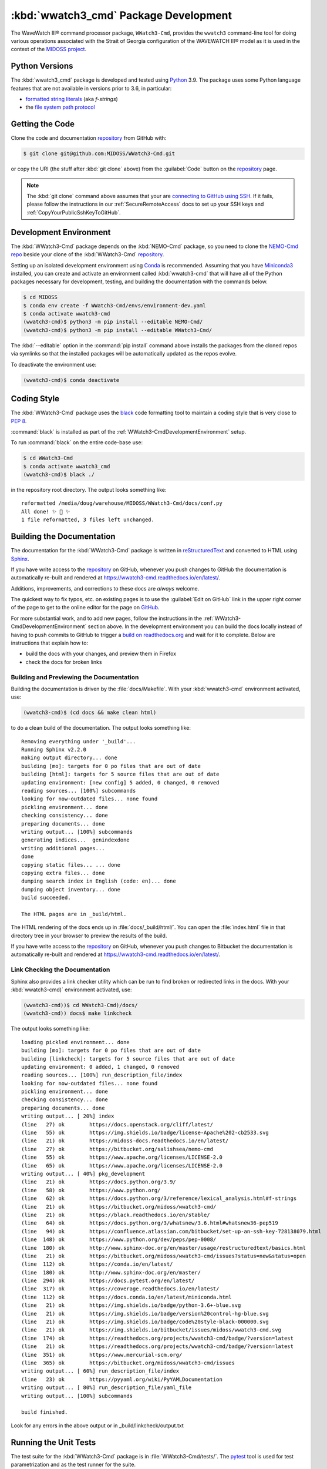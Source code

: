 .. Copyright 2019-2021, the MIDOSS project contributors, The University of British Columbia,
.. and Dalhousie University.
..
.. Licensed under the Apache License, Version 2.0 (the "License");
.. you may not use this file except in compliance with the License.
.. You may obtain a copy of the License at
..
..    https://www.apache.org/licenses/LICENSE-2.0
..
.. Unless required by applicable law or agreed to in writing, software
.. distributed under the License is distributed on an "AS IS" BASIS,
.. WITHOUT WARRANTIES OR CONDITIONS OF ANY KIND, either express or implied.
.. See the License for the specific language governing permissions and
.. limitations under the License.


.. _WWatch3-CmdPackagedDevelopment:

**********************************************************
:kbd:`wwatch3_cmd` Package Development
**********************************************************


.. image:: https://img.shields.io/badge/license-Apache%202-cb2533.svg
    :target: https://www.apache.org/licenses/LICENSE-2.0
    :alt: Licensed under the Apache License, Version 2.0
.. image:: https://img.shields.io/badge/python-3.6+-blue.svg
    :target: https://docs.python.org/3.9/
    :alt: Python Version
.. image:: https://img.shields.io/badge/version%20control-git-blue.svg?logo=github
    :target: https://github.com/MIDOSS/WWatch3-Cmd
    :alt: Git on GitHub
.. image:: https://img.shields.io/badge/code%20style-black-000000.svg
    :target: https://black.readthedocs.io/en/stable/
    :alt: The uncompromising Python code formatter
.. image:: https://readthedocs.org/projects/wwatch3-cmd/badge/?version=latest
    :target: https://wwatch3-cmd.readthedocs.io/en/latest/
    :alt: Documentation Status
.. image:: https://github.com/MIDOSS/WWatch3-Cmd/workflows/CI/badge.svg
    :target: https://github.com/MIDOSS/WWatch3-Cmd/actions?query=workflow%3ACI
    :alt: GitHub Workflow Status
.. image:: https://codecov.io/gh/MIDOSS/WWatch3-Cmd/branch/master/graph/badge.svg
    :target: https://codecov.io/gh/MIDOSS/WWatch3-Cmd
    :alt: Codecov Testing Coverage Report
.. image:: https://img.shields.io/github/issues/MIDOSS/WWatch3-Cmd?logo=github
    :target: https://github.com/MIDOSS/WWatch3-Cmd/issues
    :alt: Issue Tracker

The WaveWatch III® command processor package, ``WWatch3-Cmd``, provides the ``wwatch3``
command-line tool for doing various operations associated with the Strait of Georgia
configuration of the WAVEWATCH III® model as it is used in the context of the `MIDOSS project`_.

.. _MIDOSS project: https://midoss-docs.readthedocs.io/en/latest/

.. _WWatch3-CmdPythonVersions:

Python Versions
===============

.. image:: https://img.shields.io/badge/python-3.6+-blue.svg
    :target: https://docs.python.org/3.9/
    :alt: Python Version

The :kbd:`wwatch3_cmd` package is developed and tested using `Python`_ 3.9.
The package uses some Python language features that are not available in versions prior to 3.6,
in particular:

* `formatted string literals`_
  (aka *f-strings*)
* the `file system path protocol`_

.. _Python: https://www.python.org/
.. _formatted string literals: https://docs.python.org/3/reference/lexical_analysis.html#f-strings
.. _file system path protocol: https://docs.python.org/3/whatsnew/3.6.html#whatsnew36-pep519


.. _WWatch3-CmdGettingTheCode:

Getting the Code
================

.. image:: https://img.shields.io/badge/version%20control-git-blue.svg?logo=github
    :target: https://github.com/MIDOSS/WWatch3-Cmd
    :alt: Git on GitHub

Clone the code and documentation `repository`_ from GitHub with:

.. _repository: https://github.com/MIDOSS/WWatch3-Cmd

.. code-block:: bash

    $ git clone git@github.com:MIDOSS/WWatch3-Cmd.git

or copy the URI
(the stuff after :kbd:`git clone` above)
from the :guilabel:`Code` button on the `repository`_ page.

.. note::

    The :kbd:`git clone` command above assumes that your are `connecting to GitHub using SSH`_.
    If it fails,
    please follow the instructions in our :ref:`SecureRemoteAccess` docs to set up your SSH keys and :ref:`CopyYourPublicSshKeyToGitHub`.

    .. _connecting to GitHub using SSH: https://docs.github.com/en/github/authenticating-to-github/connecting-to-github-with-ssh


.. _WWatch3-CmdDevelopmentEnvironment:

Development Environment
=======================

The :kbd:`WWatch3-Cmd` package depends on the :kbd:`NEMO-Cmd` package,
so you need to clone the `NEMO-Cmd repo`_
beside your clone of the :kbd:`WWatch3-Cmd` `repository`_.

.. _NEMO-Cmd repo: https://bitbucket.org/salishsea/nemo-cmd

Setting up an isolated development environment using `Conda`_ is recommended.
Assuming that you have `Miniconda3`_ installed,
you can create and activate an environment called :kbd:`wwatch3-cmd` that will have all of the Python packages necessary for development,
testing,
and building the documentation with the commands below.

.. _Conda: https://conda.io/en/latest/
.. _Miniconda3:  https://docs.conda.io/en/latest/miniconda.html

.. code-block:: bash

    $ cd MIDOSS
    $ conda env create -f WWatch3-Cmd/envs/environment-dev.yaml
    $ conda activate wwatch3-cmd
    (wwatch3-cmd)$ python3 -m pip install --editable NEMO-Cmd/
    (wwatch3-cmd)$ python3 -m pip install --editable WWatch3-Cmd/

The :kbd:`--editable` option in the :command:`pip install` command above installs the packages from the cloned repos via symlinks so that the installed packages will be automatically updated as the repos evolve.

To deactivate the environment use:

.. code-block:: bash

    (wwatch3-cmd)$ conda deactivate


.. _WWatch3-CmdCodingStyle:

Coding Style
============

.. image:: https://img.shields.io/badge/code%20style-black-000000.svg
    :target: https://black.readthedocs.io/en/stable/
    :alt: The uncompromising Python code formatter

The :kbd:`WWatch3-Cmd` package uses the `black`_ code formatting tool to maintain a coding style that is very close to `PEP 8`_.

.. _black: https://black.readthedocs.io/en/stable/
.. _PEP 8: https://www.python.org/dev/peps/pep-0008/

:command:`black` is installed as part of the :ref:`WWatch3-CmdDevelopmentEnvironment` setup.

To run :command:`black` on the entire code-base use:

.. code-block:: bash

    $ cd WWatch3-Cmd
    $ conda activate wwatch3_cmd
    (wwatch3-cmd)$ black ./

in the repository root directory.
The output looks something like::

  reformatted /media/doug/warehouse/MIDOSS/WWatch3-Cmd/docs/conf.py
  All done! ✨ 🍰 ✨
  1 file reformatted, 3 files left unchanged.


.. _WWatch3-CmdBuildingTheDocumentation:

Building the Documentation
==========================

.. image:: https://readthedocs.org/projects/wwatch3-cmd/badge/?version=latest
    :target: https://wwatch3-cmd.readthedocs.io/en/latest/
    :alt: Documentation Status

The documentation for the :kbd:`WWatch3-Cmd` package is written in `reStructuredText`_ and converted to HTML using `Sphinx`_.

.. _reStructuredText: http://www.sphinx-doc.org/en/master/usage/restructuredtext/basics.html
.. _Sphinx: http://www.sphinx-doc.org/en/master/

If you have write access to the `repository`_ on GitHub,
whenever you push changes to GitHub the documentation is automatically re-built and rendered at https://wwatch3-cmd.readthedocs.io/en/latest/.

Additions,
improvements,
and corrections to these docs are *always* welcome.

The quickest way to fix typos, etc. on existing pages is to use the :guilabel:`Edit on GitHub` link in the upper right corner of the page to get to the online editor for the page on `GitHub`_.

.. _GitHub: https://github.com/MIDOSS/WWatch3-Cmd

For more substantial work,
and to add new pages,
follow the instructions in the :ref:`WWatch3-CmdDevelopmentEnvironment` section above.
In the development environment you can build the docs locally instead of having to push commits to GitHub to trigger a `build on readthedocs.org`_ and wait for it to complete.
Below are instructions that explain how to:

.. _build on readthedocs.org: https://readthedocs.org/projects/wwatch3-cmd/builds/

* build the docs with your changes,
  and preview them in Firefox

* check the docs for broken links


.. _WWatch3-CmdBuildingAndPreviewingTheDocumentation:

Building and Previewing the Documentation
-----------------------------------------

Building the documentation is driven by the :file:`docs/Makefile`.
With your :kbd:`wwatch3-cmd` environment activated,
use:

.. code-block:: bash

    (wwatch3-cmd)$ (cd docs && make clean html)

to do a clean build of the documentation.
The output looks something like::

  Removing everything under '_build'...
  Running Sphinx v2.2.0
  making output directory... done
  building [mo]: targets for 0 po files that are out of date
  building [html]: targets for 5 source files that are out of date
  updating environment: [new config] 5 added, 0 changed, 0 removed
  reading sources... [100%] subcommands
  looking for now-outdated files... none found
  pickling environment... done
  checking consistency... done
  preparing documents... done
  writing output... [100%] subcommands
  generating indices...  genindexdone
  writing additional pages...
  done
  copying static files... ... done
  copying extra files... done
  dumping search index in English (code: en)... done
  dumping object inventory... done
  build succeeded.

  The HTML pages are in _build/html.

The HTML rendering of the docs ends up in :file:`docs/_build/html/`.
You can open the :file:`index.html` file in that directory tree in your browser to preview the results of the build.

If you have write access to the `repository`_ on GitHub,
whenever you push changes to Bitbucket the documentation is automatically re-built and rendered at https://wwatch3-cmd.readthedocs.io/en/latest/.


.. _WWatch3-CmdLinkCheckingTheDocumentation:

Link Checking the Documentation
-------------------------------

Sphinx also provides a link checker utility which can be run to find broken or redirected links in the docs.
With your :kbd:`wwatch3-cmd)` environment activated,
use:

.. code-block:: bash

    (wwatch3-cmd))$ cd WWatch3-Cmd)/docs/
    (wwatch3-cmd)) docs$ make linkcheck

The output looks something like::

  loading pickled environment... done
  building [mo]: targets for 0 po files that are out of date
  building [linkcheck]: targets for 5 source files that are out of date
  updating environment: 0 added, 1 changed, 0 removed
  reading sources... [100%] run_description_file/index
  looking for now-outdated files... none found
  pickling environment... done
  checking consistency... done
  preparing documents... done
  writing output... [ 20%] index
  (line   27) ok        https://docs.openstack.org/cliff/latest/
  (line   55) ok        https://img.shields.io/badge/license-Apache%202-cb2533.svg
  (line   21) ok        https://midoss-docs.readthedocs.io/en/latest/
  (line   27) ok        https://bitbucket.org/salishsea/nemo-cmd
  (line   55) ok        https://www.apache.org/licenses/LICENSE-2.0
  (line   65) ok        https://www.apache.org/licenses/LICENSE-2.0
  writing output... [ 40%] pkg_development
  (line   21) ok        https://docs.python.org/3.9/
  (line   58) ok        https://www.python.org/
  (line   62) ok        https://docs.python.org/3/reference/lexical_analysis.html#f-strings
  (line   21) ok        https://bitbucket.org/midoss/wwatch3-cmd/
  (line   21) ok        https://black.readthedocs.io/en/stable/
  (line   64) ok        https://docs.python.org/3/whatsnew/3.6.html#whatsnew36-pep519
  (line   94) ok        https://confluence.atlassian.com/bitbucket/set-up-an-ssh-key-728138079.html
  (line  148) ok        https://www.python.org/dev/peps/pep-0008/
  (line  180) ok        http://www.sphinx-doc.org/en/master/usage/restructuredtext/basics.html
  (line   21) ok        https://bitbucket.org/midoss/wwatch3-cmd/issues?status=new&status=open
  (line  112) ok        https://conda.io/en/latest/
  (line  180) ok        http://www.sphinx-doc.org/en/master/
  (line  294) ok        https://docs.pytest.org/en/latest/
  (line  317) ok        https://coverage.readthedocs.io/en/latest/
  (line  112) ok        https://docs.conda.io/en/latest/miniconda.html
  (line   21) ok        https://img.shields.io/badge/python-3.6+-blue.svg
  (line   21) ok        https://img.shields.io/badge/version%20control-hg-blue.svg
  (line   21) ok        https://img.shields.io/badge/code%20style-black-000000.svg
  (line   21) ok        https://img.shields.io/bitbucket/issues/midoss/wwatch3-cmd.svg
  (line  174) ok        https://readthedocs.org/projects/wwatch3-cmd/badge/?version=latest
  (line   21) ok        https://readthedocs.org/projects/wwatch3-cmd/badge/?version=latest
  (line  351) ok        https://www.mercurial-scm.org/
  (line  365) ok        https://bitbucket.org/midoss/wwatch3-cmd/issues
  writing output... [ 60%] run_description_file/index
  (line   23) ok        https://pyyaml.org/wiki/PyYAMLDocumentation
  writing output... [ 80%] run_description_file/yaml_file
  writing output... [100%] subcommands

  build finished.

Look for any errors in the above output or in _build/linkcheck/output.txt


.. _WWatch3-CmdRunningTheUnitTests:

Running the Unit Tests
======================

The test suite for the :kbd:`WWatch3-Cmd` package is in :file:`WWatch3-Cmd/tests/`.
The `pytest`_ tool is used for test parametrization and as the test runner for the suite.

.. _pytest: https://docs.pytest.org/en/latest/

With your :kbd:`wwatch3-cmd` development environment activated,
use:

.. code-block:: bash

    (wwatch3-cmd)$ cd WWatch3-Cmd/
    (wwatch3-cmd)$ py.test

to run the test suite.
The output looks something like::

  =========================== test session starts ===========================
  platform linux -- Python 3.7.3, pytest-5.1.2, py-1.8.0, pluggy-0.13.0
  rootdir: /media/doug/warehouse/MIDOSS/WWatch3-Cmd
  collected 10 items

  tests/test_prepare.py ..........                                     [100%]

  ============================ 10 passed in 0.17s ============================

You can monitor what lines of code the test suite exercises using the `coverage.py`_ and `pytest-cov`_ tools with the command:

.. _coverage.py: https://coverage.readthedocs.io/en/latest/
.. _pytest-cov: https://pytest-cov.readthedocs.io/en/latest/

.. code-block:: bash

    (wwatch3-cmd)$ cd WWatch3-Cmd/
    (wwatch3-cmd)$ pytest --cov=./

The test coverage report will be displayed below the test suite run output.

Alternatively,
you can use

.. code-block:: bash

    (wwatch3-cmd)$ pytest --cov=./ --cov-report html

to produce an HTML report that you can view in your browser by opening :file:`WWatch3-Cmd/htmlcov/index.html`.


.. _WWatch3-CmdContinuousIntegration:

Continuous Integration
----------------------

.. image:: https://github.com/MIDOSS/WWatch3-Cmd/workflows/CI/badge.svg
    :target: https://github.com/MIDOSS/WWatch3-Cmd/actions?query=workflow%3ACI
    :alt: GitHub Workflow Status
.. image:: https://codecov.io/gh/MIDOSS/WWatch3-Cmd/branch/master/graph/badge.svg
    :target: https://codecov.io/gh/MIDOSS/WWatch3-Cmd
    :alt: Codecov Testing Coverage Report

The :kbd:`WWatch3-Cmd` package unit test suite is run and a coverage report is generated whenever changes are pushed to GitHub.
The results are visible on the `repo actions page`_,
from the green checkmarks beside commits on the `repo commits page`_,
or from the green checkmark to the left of the "Latest commit" message on the `repo code overview page`_ .
The testing coverage report is uploaded to `codecov.io`_

.. _repo actions page: https://github.com/MIDOSS/WWatch3-Cmd/actions
.. _repo commits page: https://github.com/MIDOSS/WWatch3-Cmd/commits/master
.. _repo code overview page: https://github.com/MIDOSS/WWatch3-Cmd
.. _codecov.io: https://codecov.io/gh/MIDOSS/WWatch3-Cmd

The `GitHub Actions`_ workflow configuration that defines the continuous integration tasks is in the :file:`.github/workflows/pytest-coverage.yaml` file.

.. _GitHub Actions: https://help.github.com/en/actions


.. _WWatch3-CmdVersionControlRepository:

Version Control Repository
==========================

.. image:: https://img.shields.io/badge/version%20control-git-blue.svg?logo=github
    :target: https://github.com/MIDOSS/WWatch3-Cmd
    :alt: Git on GitHub

The :kbd:`WWatch3-Cmd` package code and documentation source files are available as a `Git`_ repository at https://github.com/MIDOSS/WWatch3-Cmd.

.. _Git: https://git-scm.com/


.. _WWatch3-CmdIssueTracker:

Issue Tracker
=============

.. image:: https://img.shields.io/github/issues/MIDOSS/WWatch3-Cmd?logo=github
    :target: https://github.com/MIDOSS/WWatch3-Cmd/issues
    :alt: Issue Tracker

Development tasks,
bug reports,
and enhancement ideas are recorded and managed in the issue tracker at https://github.com/MIDOSS/WWatch3-Cmd/issues.


License
=======

.. image:: https://img.shields.io/badge/license-Apache%202-cb2533.svg
    :target: https://www.apache.org/licenses/LICENSE-2.0
    :alt: Licensed under the Apache License, Version 2.0

The code and documentation of the WaveWatch III® Command Processor project
are copyright 2019-2021 by the `MIDOSS project contributors`_, The University of British Columbia,
and Dalhousie University.

.. _MIDOSS project contributors: https://github.com/MIDOSS/docs/blob/master/CONTRIBUTORS.rst

They are licensed under the Apache License, Version 2.0.
https://www.apache.org/licenses/LICENSE-2.0
Please see the LICENSE file for details of the license.
